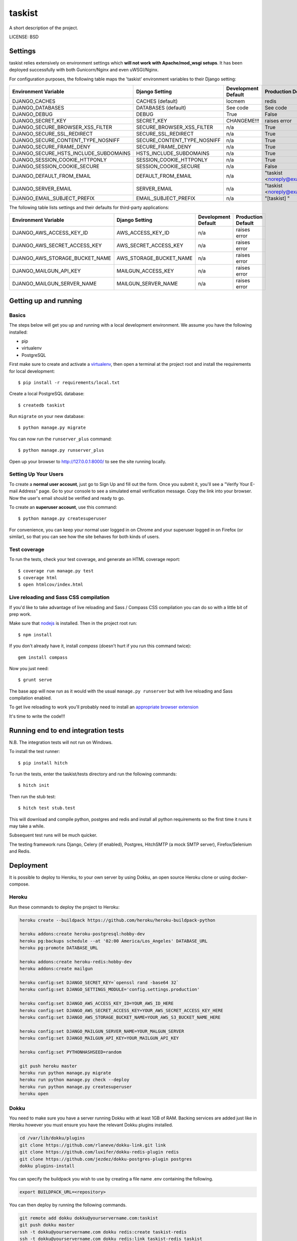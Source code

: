 taskist
==============================

A short description of the project.


LICENSE: BSD

Settings
------------

taskist relies extensively on environment settings which **will not work with Apache/mod_wsgi setups**. It has been deployed successfully with both Gunicorn/Nginx and even uWSGI/Nginx.

For configuration purposes, the following table maps the 'taskist' environment variables to their Django setting:

======================================= =========================== ============================================== ======================================================================
Environment Variable                    Django Setting              Development Default                            Production Default
======================================= =========================== ============================================== ======================================================================
DJANGO_CACHES                           CACHES (default)            locmem                                         redis
DJANGO_DATABASES                        DATABASES (default)         See code                                       See code
DJANGO_DEBUG                            DEBUG                       True                                           False
DJANGO_SECRET_KEY                       SECRET_KEY                  CHANGEME!!!                                    raises error
DJANGO_SECURE_BROWSER_XSS_FILTER        SECURE_BROWSER_XSS_FILTER   n/a                                            True
DJANGO_SECURE_SSL_REDIRECT              SECURE_SSL_REDIRECT         n/a                                            True
DJANGO_SECURE_CONTENT_TYPE_NOSNIFF      SECURE_CONTENT_TYPE_NOSNIFF n/a                                            True
DJANGO_SECURE_FRAME_DENY                SECURE_FRAME_DENY           n/a                                            True
DJANGO_SECURE_HSTS_INCLUDE_SUBDOMAINS   HSTS_INCLUDE_SUBDOMAINS     n/a                                            True
DJANGO_SESSION_COOKIE_HTTPONLY          SESSION_COOKIE_HTTPONLY     n/a                                            True
DJANGO_SESSION_COOKIE_SECURE            SESSION_COOKIE_SECURE       n/a                                            False
DJANGO_DEFAULT_FROM_EMAIL               DEFAULT_FROM_EMAIL          n/a                                            "taskist <noreply@example.com>"
DJANGO_SERVER_EMAIL                     SERVER_EMAIL                n/a                                            "taskist <noreply@example.com>" 
DJANGO_EMAIL_SUBJECT_PREFIX             EMAIL_SUBJECT_PREFIX        n/a                                            "[taskist] "
======================================= =========================== ============================================== ======================================================================

The following table lists settings and their defaults for third-party applications:

======================================= =========================== ============================================== ======================================================================
Environment Variable                    Django Setting              Development Default                            Production Default
======================================= =========================== ============================================== ======================================================================
DJANGO_AWS_ACCESS_KEY_ID                AWS_ACCESS_KEY_ID           n/a                                            raises error
DJANGO_AWS_SECRET_ACCESS_KEY            AWS_SECRET_ACCESS_KEY       n/a                                            raises error
DJANGO_AWS_STORAGE_BUCKET_NAME          AWS_STORAGE_BUCKET_NAME     n/a                                            raises error

DJANGO_MAILGUN_API_KEY                  MAILGUN_ACCESS_KEY          n/a                                            raises error
DJANGO_MAILGUN_SERVER_NAME              MAILGUN_SERVER_NAME         n/a                                            raises error
======================================= =========================== ============================================== ======================================================================

Getting up and running
----------------------

Basics
^^^^^^

The steps below will get you up and running with a local development environment. We assume you have the following installed:

* pip
* virtualenv
* PostgreSQL

First make sure to create and activate a virtualenv_, then open a terminal at the project root and install the requirements for local development::

    $ pip install -r requirements/local.txt

.. _virtualenv: http://docs.python-guide.org/en/latest/dev/virtualenvs/

Create a local PostgreSQL database::

    $ createdb taskist

Run ``migrate`` on your new database::

    $ python manage.py migrate

You can now run the ``runserver_plus`` command::

    $ python manage.py runserver_plus

Open up your browser to http://127.0.0.1:8000/ to see the site running locally.

Setting Up Your Users
^^^^^^^^^^^^^^^^^^^^^

To create a **normal user account**, just go to Sign Up and fill out the form. Once you submit it, you'll see a "Verify Your E-mail Address" page. Go to your console to see a simulated email verification message. Copy the link into your browser. Now the user's email should be verified and ready to go.

To create an **superuser account**, use this command::

    $ python manage.py createsuperuser

For convenience, you can keep your normal user logged in on Chrome and your superuser logged in on Firefox (or similar), so that you can see how the site behaves for both kinds of users.

Test coverage
^^^^^^^^^^^^^

To run the tests, check your test coverage, and generate an HTML coverage report::

    $ coverage run manage.py test
    $ coverage html
    $ open htmlcov/index.html

Live reloading and Sass CSS compilation
^^^^^^^^^^^^^^^^^^^^^^^^^^^^^^^^^^^^^^^

If you'd like to take advantage of live reloading and Sass / Compass CSS compilation you can do so with a little bit of prep work.

Make sure that nodejs_ is installed. Then in the project root run::

    $ npm install

.. _nodejs: http://nodejs.org/download/

If you don't already have it, install `compass` (doesn't hurt if you run this command twice)::

    gem install compass

Now you just need::

    $ grunt serve

The base app will now run as it would with the usual ``manage.py runserver`` but with live reloading and Sass compilation enabled.

To get live reloading to work you'll probably need to install an `appropriate browser extension`_

.. _appropriate browser extension: http://feedback.livereload.com/knowledgebase/articles/86242-how-do-i-install-and-use-the-browser-extensions-





It's time to write the code!!!


Running end to end integration tests
------------------------------------

N.B. The integration tests will not run on Windows.

To install the test runner::

  $ pip install hitch

To run the tests, enter the taskist/tests directory and run the following commands::

  $ hitch init

Then run the stub test::

  $ hitch test stub.test

This will download and compile python, postgres and redis and install all python requirements so the first time it runs it may take a while.

Subsequent test runs will be much quicker.

The testing framework runs Django, Celery (if enabled), Postgres, HitchSMTP (a mock SMTP server), Firefox/Selenium and Redis.


Deployment
----------

It is possible to deploy to Heroku, to your own server by using Dokku, an open source Heroku clone or using docker-compose.

Heroku
^^^^^^

Run these commands to deploy the project to Heroku:

.. code-block:: bash

    heroku create --buildpack https://github.com/heroku/heroku-buildpack-python

    heroku addons:create heroku-postgresql:hobby-dev
    heroku pg:backups schedule --at '02:00 America/Los_Angeles' DATABASE_URL
    heroku pg:promote DATABASE_URL

    heroku addons:create heroku-redis:hobby-dev
    heroku addons:create mailgun

    heroku config:set DJANGO_SECRET_KEY=`openssl rand -base64 32`
    heroku config:set DJANGO_SETTINGS_MODULE='config.settings.production'

    heroku config:set DJANGO_AWS_ACCESS_KEY_ID=YOUR_AWS_ID_HERE
    heroku config:set DJANGO_AWS_SECRET_ACCESS_KEY=YOUR_AWS_SECRET_ACCESS_KEY_HERE
    heroku config:set DJANGO_AWS_STORAGE_BUCKET_NAME=YOUR_AWS_S3_BUCKET_NAME_HERE

    heroku config:set DJANGO_MAILGUN_SERVER_NAME=YOUR_MALGUN_SERVER
    heroku config:set DJANGO_MAILGUN_API_KEY=YOUR_MAILGUN_API_KEY
    
    heroku config:set PYTHONHASHSEED=random
    
    git push heroku master
    heroku run python manage.py migrate
    heroku run python manage.py check --deploy
    heroku run python manage.py createsuperuser
    heroku open

Dokku
^^^^^

You need to make sure you have a server running Dokku with at least 1GB of RAM. Backing services are
added just like in Heroku however you must ensure you have the relevant Dokku plugins installed.

.. code-block:: bash

    cd /var/lib/dokku/plugins
    git clone https://github.com/rlaneve/dokku-link.git link
    git clone https://github.com/luxifer/dokku-redis-plugin redis
    git clone https://github.com/jezdez/dokku-postgres-plugin postgres
    dokku plugins-install

You can specify the buildpack you wish to use by creating a file name .env containing the following.

.. code-block:: bash

    export BUILDPACK_URL=<repository>

You can then deploy by running the following commands.

..  code-block:: bash

    git remote add dokku dokku@yourservername.com:taskist
    git push dokku master
    ssh -t dokku@yourservername.com dokku redis:create taskist-redis
    ssh -t dokku@yourservername.com dokku redis:link taskist-redis taskist
    ssh -t dokku@yourservername.com dokku postgres:create taskist-postgres
    ssh -t dokku@yourservername.com dokku postgres:link taskist-postgres taskist
    ssh -t dokku@yourservername.com dokku config:set taskist DJANGO_SECRET_KEY=RANDOM_SECRET_KEY_HERE
    ssh -t dokku@yourservername.com dokku config:set taskist DJANGO_SETTINGS_MODULE='config.settings.production'
    ssh -t dokku@yourservername.com dokku config:set taskist DJANGO_AWS_ACCESS_KEY_ID=YOUR_AWS_ID_HERE
    ssh -t dokku@yourservername.com dokku config:set taskist DJANGO_AWS_SECRET_ACCESS_KEY=YOUR_AWS_SECRET_ACCESS_KEY_HERE
    ssh -t dokku@yourservername.com dokku config:set taskist DJANGO_AWS_STORAGE_BUCKET_NAME=YOUR_AWS_S3_BUCKET_NAME_HERE
    ssh -t dokku@yourservername.com dokku config:set taskist DJANGO_MAILGUN_API_KEY=YOUR_MAILGUN_API_KEY
    ssh -t dokku@yourservername.com dokku config:set taskist DJANGO_MAILGUN_SERVER_NAME=YOUR_MAILGUN_SERVER
    ssh -t dokku@yourservername.com dokku run taskist python manage.py migrate
    ssh -t dokku@yourservername.com dokku run taskist python manage.py createsuperuser

When deploying via Dokku make sure you backup your database in some fashion as it is NOT done automatically.

Docker
^^^^^^

**Warning**

Docker is evolving extremely fast, but it has still some rough edges here and there. Compose is currently (as of version 1.4)
not considered production ready. That means you won't be able to scale to multiple servers and you won't be able to run
zero downtime deployments out of the box. Consider all this as experimental until you understand all the  implications
to run docker (with compose) on production.

**Run your app with docker-compose**

Prerequisites:

* docker (tested with 1.8)
* docker-compose (tested with 0.4)

Before you start, check out the `docker-compose.yml` file in the root of this project. This is where each component
of this application gets its configuration from. It consists of a `postgres` service that runs the database, `redis`
for caching, `nginx` as reverse proxy and last but not least the `django` application run by gunicorn.



All of these services except `redis` rely on environment variables set by you. There is an `env.example` file in the
root directory of this project as a starting point. Add your own variables to the file and rename it to `.env`. This
file won't be tracked by git by default so you'll have to make sure to use some other mechanism to copy your secret if
you are relying solely on git.


By default, the application is configured to listen on all interfaces on port 80. If you want to change that, open the
`docker-compose.yml` file and replace `0.0.0.0` with your own ip. If you are using `nginx-proxy`_ to run multiple
application stacks on one host, remove the port setting entirely and add `VIRTUAL_HOST=example.com` to your env file.
This pass all incoming requests on `nginx-proxy` to the nginx service your application is using.

.. _nginx-proxy: https://github.com/jwilder/nginx-proxy

Postgres is saving its database files to `/data/taskist/postgres` by default. Change that if you wan't
something else and make sure to make backups since this is not done automatically.

To get started, pull your code from source control (don't forget the `.env` file) and change to your projects root
directory.

You'll need to build the stack first. To do that, run::

    docker-compose build

Once this is ready, you can run it with::

    docker-compose up


To run a migration, open up a second terminal and run::

   docker-compose run django python manage.py migrate

To create a superuser, run::

   docker-compose run django python manage.py createsuperuser


If you need a shell, run::

   docker-compose run django python manage.py shell_plus


Once you are ready with your initial setup, you wan't to make sure that your application is run by a process manager to
survive reboots and auto restarts in case of an error. You can use the process manager you are most familiar with. All
it needs to do is to run `docker-compose up` in your projects root directory.

If you are using `supervisor`, you can use this file as a starting point::

    [program:taskist]
    command=docker-compose up
    directory=/path/to/taskist
    redirect_stderr=true
    autostart=true
    autorestart=true
    priority=10


Place it in `/etc/supervisor/conf.d/taskist.conf` and run::

    supervisorctl reread
    supervisorctl start taskist



To get the status, run::

    supervisorctl status

If you have errors, you can always check your stack with `docker-compose`. Switch to your projects root directory and run::

    docker-compose ps


to get an output of all running containers.

To check your logs, run::

    docker-compose logs

If you want to scale your application, run::

    docker-compose scale django=4
    docker-compose scale celeryworker=2


**Don't run the scale command on postgres or celerybeat**

